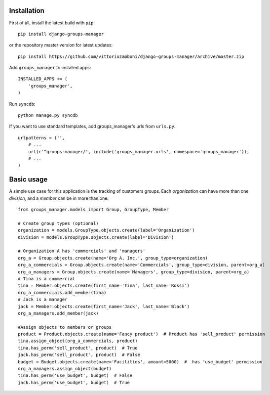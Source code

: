 Installation
============

First of all, install the latest build with ``pip``::

   pip install django-groups-manager

or the repository master version for latest updates::

   pip install https://github.com/vittoriozamboni/django-groups-manager/archive/master.zip

Add ``groups_manager`` to installed apps::
   
   INSTALLED_APPS += (
       'groups_manager',
   )

Run ``syncdb``::

   python manage.py syncdb

If you want to use standard templates, add groups_manager's urls from ``urls.py``::

    urlpatterns = ('',
        # ...
        url(r'^groups-manager/', include('groups_manager.urls', namespace='groups_manager')),
        # ...
    )

Basic usage
===========

A simple use case for this application is the tracking of customers groups. Each *organization* can have more than one *division*, and a *member* can be in more than one::

    from groups_manager.models import Group, GroupType, Member
	
    # Create group types (optional)
    organization = models.GroupType.objects.create(label='Organization')
    division = models.GroupType.objects.create(label='Division')

    # Organization A has 'commercials' and 'managers'
    org_a = Group.objects.create(name='Org A, Inc.', group_type=organization)
    org_a_commercials = Group.objects.create(name='Commercials', group_type=division, parent=org_a)
    org_a_managers = Group.objects.create(name='Managers', group_type=division, parent=org_a)
    # Tina is a commercial
    tina = Member.objects.create(first_name='Tina', last_name='Rossi')
    org_a_commercials.add_member(tina)
    # Jack is a manager
    jack = Member.objects.create(first_name='Jack', last_name='Black')
    org_a_managers.add_member(jack)

    #Assign objects to members or groups
    product = Product.objects.create(name='Fancy product')  # Product has 'sell_product' permission
    tina.assign_object(org_a_commercials, product)
    tina.has_perm('sell_product', product)  # True
    jack.has_perm('sell_product', product)  # False
    budget = Budget.objects.create(name='Facilities', amount=5000)  #  has 'use_budget' permission
    org_a_managers.assign_object(budget)
    tina.has_perm('use_budget', budget)  # False
    jack.has_perm('use_budget', budget)  # True
